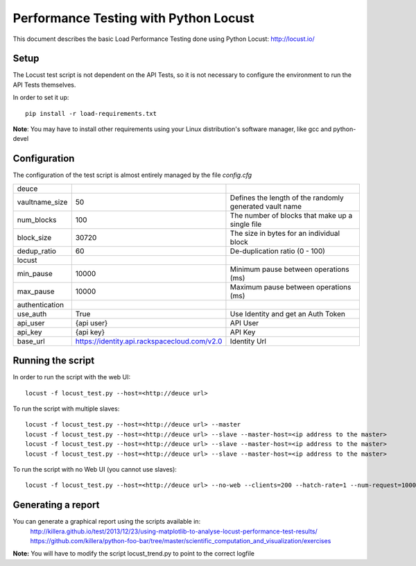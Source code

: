 **************************************
Performance Testing with Python Locust
**************************************

This document describes the basic Load Performance Testing done using Python Locust: http://locust.io/

Setup
#####

The Locust test script is not dependent on the API Tests, so it is not necessary to configure the environment to run the API Tests themselves.

In order to set it up::

    pip install -r load-requirements.txt

**Note**: You may have to install other requirements using your Linux distribution's software manager, like gcc and python-devel

Configuration
#############

The configuration of the test script is almost entirely managed by the file *config.cfg*

+--------------------+---------------------------------------------+--------------------------------------+
|deuce               |                                             |                                      |
+--------------------+---------------------------------------------+--------------------------------------+
|vaultname_size      |50                                           |Defines the length of the randomly    |
|                    |                                             |generated vault name                  |
+--------------------+---------------------------------------------+--------------------------------------+
|num_blocks          |100                                          |The number of blocks that             |
|                    |                                             |make up a single file                 |
+--------------------+---------------------------------------------+--------------------------------------+
|block_size          |30720                                        |The size in bytes for an              |
|                    |                                             |individual block                      |
+--------------------+---------------------------------------------+--------------------------------------+
|dedup_ratio         |60                                           |De-duplication ratio (0 - 100)        |
+--------------------+---------------------------------------------+--------------------------------------+
|locust              |                                             |                                      |
+--------------------+---------------------------------------------+--------------------------------------+
|min_pause           |10000                                        |Minimum pause between operations (ms) |
+--------------------+---------------------------------------------+--------------------------------------+
|max_pause           |10000                                        |Maximum pause between operations (ms) |
+--------------------+---------------------------------------------+--------------------------------------+
|authentication      |                                             |                                      |
+--------------------+---------------------------------------------+--------------------------------------+
|use_auth            |True                                         |Use Identity and get an Auth Token    |
+--------------------+---------------------------------------------+--------------------------------------+
|api_user            |{api user}                                   |API User                              |
+--------------------+---------------------------------------------+--------------------------------------+
|api_key             |{api key}                                    |API Key                               |
+--------------------+---------------------------------------------+--------------------------------------+
|base_url            |https://identity.api.rackspacecloud.com/v2.0 |Identity Url                          |
+--------------------+---------------------------------------------+--------------------------------------+

Running the script
##################

In order to run the script with the web UI::

    locust -f locust_test.py --host=<http://deuce url>

To run the script with multiple slaves::

    locust -f locust_test.py --host=<http://deuce url> --master
    locust -f locust_test.py --host=<http://deuce url> --slave --master-host=<ip address to the master>
    locust -f locust_test.py --host=<http://deuce url> --slave --master-host=<ip address to the master>
    locust -f locust_test.py --host=<http://deuce url> --slave --master-host=<ip address to the master>

To run the script with no Web UI (you cannot use slaves)::

    locust -f locust_test.py --host=<http://deuce url> --no-web --clients=200 --hatch-rate=1 --num-request=10000

Generating a report
###################

You can generate a graphical report using the scripts available in:
    http://killera.github.io/test/2013/12/23/using-matplotlib-to-analyse-locust-performance-test-results/
    https://github.com/killera/python-foo-bar/tree/master/scientific_computation_and_visualization/exercises

**Note:** You will have to modify the script locust_trend.py to point to the correct logfile
